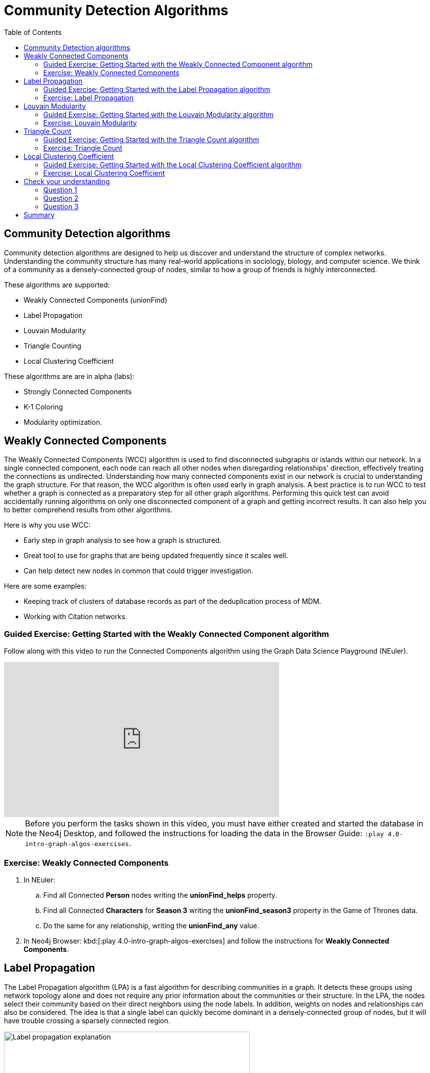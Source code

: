 = Community Detection Algorithms
:slug: 06-iga-40-community-detection
:doctype: book
:toc: left
:toclevels: 4
:imagesdir: ../images
:module-next-title: Centrality Algorithms

== Community Detection algorithms

Community detection algorithms are designed to help us discover and understand the structure of complex networks.
Understanding the community structure has many real-world applications in sociology, biology, and computer science.
We think of a community as a densely-connected group of nodes, similar to how a group of friends is highly interconnected.

These algorithms are supported:

[square]
* Weakly Connected Components (unionFind)

* Label Propagation

* Louvain Modularity

* Triangle Counting

* Local Clustering Coefficient

These algorithms are are in alpha (labs):

[square]
* Strongly Connected Components

* K-1 Coloring

* Modularity optimization.

== Weakly Connected Components

The Weakly Connected Components (WCC) algorithm is used to find disconnected subgraphs or islands within our network.
In a single connected component, each node can reach all other nodes when disregarding relationships' direction, effectively treating the connections as undirected.
Understanding how many connected components exist in our network is crucial to understanding the graph structure.
For that reason, the WCC algorithm is often used early in graph analysis.
A best practice is to run WCC to test whether a graph is connected as a preparatory step for all other graph algorithms.
Performing this quick test can avoid accidentally running algorithms on only one disconnected component of a graph and getting incorrect results.
It can also help you to better comprehend results from other algorithms.

Here is why you use WCC:

[square]
* Early step in graph analysis to see how a graph is structured.

* Great tool to use for graphs that are being updated frequently since it scales well.

* Can help detect new nodes in common that could trigger investigation.

Here are some examples:

[square]
* Keeping track of clusters of database records as part of the deduplication process of MDM.

* Working with Citation networks.

[.slide-title.has-green-background.has-team-background]
=== Guided Exercise: Getting Started with the Weakly Connected Component algorithm

[.notes]
--
ifdef::backend-revealjs,env-slides[]
Show the students the basics of using NEuler and have them do the same on their systems:

. Let's look at how to use the Connected Component algorithm in NEuler to discover how specific types of nodes are connected in the graph, regardless of the direction of their relationhips.
. Since we previously added more nodes and relationships to the database, we must refresh NEuler to ensure that all nodes are known.
. We select the Community detection group of algorithms.
. Then we select the Connected components algorithm.
. We want to discover how Person nodes are related to each other using the HELPS relationship. We select the *Person* label and *HELPS* relationship type.
. We leave the Store results box checked as well as the other default values. Here the default value for the number of nodes per community is 10 which is fine for our small dataset.
. Now we run the algorithm.
. Here are the table results.
. In the visualization, we see that all nodes have a community value of 0 because they are all in the same undirected group.
. Here is the generated code. It has the parameter settings, the call to the algorithm, and Cypher code to retrieve the nodes.
. You can also use the generated code for the named graph, in cases where you want to save intermediate graphs for further downstream processing in your workflow.
. In NEuler, you can copy the generated code from NEuler to Neo4j Browser as a Browser Guide.
. When we play this Browser Guide, we can repeat the same code and you can use this code as part of your application logic.
. In the graph retrieved by the generated code, here, we see that all nodes are reachable, regardless of direction to each other. All nodes receive the community value of 0 because they are all in the same connected group.
. Additionally, in NEuler, if you return to the configuration for an algorithm, it shows the last configuration that was used.
. You can click Edit configuration if you want to make changes to rerun the algorithm.
. If you want to clear the configuration and start again with the defaults, simply click another algorithm and then go back to the algorithm where you will see the default values again.
. This concludes our look at running the Connected Component algorithm in NEuler.

Here is the video:  https://youtu.be/eu7HBaPev7A

endif::[]
--

ifdef::backend-html5,backend-pdf[]
Follow along with this video to run the Connected Components algorithm using the Graph Data Science Playground (NEuler).
endif::[]

ifdef::backend-pdf[]
https://youtu.be/eu7HBaPev7A
endif::[]

ifdef::backend-revealjs,env-slides[]
[.center]
https://youtu.be/eu7HBaPev7A
endif::[]

ifdef::backend-html5[]
[.center]
video::eu7HBaPev7A[youtube,width=560,height=315]
endif::[]


[NOTE]
Before you perform the tasks shown in this video, you must have either created and started the database in the Neo4j Desktop, and followed the instructions for loading the data in the Browser Guide:  `:play 4.0-intro-graph-algos-exercises`.

[.student-exercise]
=== Exercise: Weakly Connected Components

. In NEuler:

.. Find all Connected *Person* nodes writing the *unionFind_helps* property.

.. Find all Connected *Characters* for *Season 3* writing the *unionFind_season3* property in the Game of Thrones data.

.. Do the same for any relationship, writing the *unionFind_any* value.

. In Neo4j Browser: kbd:[:play 4.0-intro-graph-algos-exercises] and follow the instructions for *Weakly Connected Components*.


== Label Propagation

The Label Propagation algorithm (LPA) is a fast algorithm for describing communities in a graph.
It detects these groups using network topology alone and does not require any prior information about the communities or their structure.
In the LPA, the nodes select their community based on their direct neighbors using the node labels.
In addition, weights on nodes and relationships can also be considered.
The idea is that a single label can quickly become dominant in a densely-connected group of nodes, but it will have trouble crossing a sparsely connected region.

image::label-propagation-explanation.png[Label propagation explanation,width=500, align=center]

Here is how the Label Propagation algorithm works.
First, every node is initialized with a property.
By default, the initial property is unique for every node.
However, the LPA also lends itself well to semi-supervised learning because you can seed the initial properties with pre-assigned node labels that you know are predictive.

In this example, we have started with 2 *A* nodes, but left all other's unique.
We are using the node default weights of 1.
Nodes are then processed randomly, with each node acquiring its neighbor's label with the maximum weight. 
So, in the first iteration, the left *A* acquires the label *F*, *B* acquires the label *D*, and *C* now becomes *A*.
The maximum weight is calculated based on the weights of neighbor nodes and their relationships.
In addition, ties are broken uniformly and randomly.
There will be times when a label is not updated because the neighbor with the maximum weight has the same label.
Iterations continue until each node has the majority label of its neighbors or reached the maximum iteration limit.
A maximum iteration limit will prevent endless cycles where the algorithm cannot converge on a solution, essentially getting caught in a flip-flop cycle for some labels.
In contrast to other algorithms, LPA can return different community structures when run multiple times on the same graph.
The order in which LPA evaluates nodes can influence the final communities it returns.
Another factor is the random tie-breaking process.

Here is why you use LPA:

[square]
* Large-scale networks for initial clustering.

* Great for preprocessing data (classification).

* Where groupings are less clear but weights can be used.

* Can be run with concurrent threads for extremely fast graph partitioning and scales nearly linearly.

Here are some examples:

[square]
* Assigning polarity of tweets as a part of semantic analysis. In this scenario, positive and negative seed labels from a classifier are used in combination with the Twitter follower graph.
//?? For more information, see Twitter polarity classification with label propagation over lexical links and the follower graph 14.

* Finding potentially dangerous combinations of possible co-prescribed drugs, based on the chemical similarity and side effect profiles. This study is found in 14 https://dl.acm.org/citation.cfm?id=2140465.

* Label Propagation Prediction of Drug-Drug Interactions Based on Clinical Side Effects.

* Inferring dialogue features and user intention for a machine learning model.
//?? For more information, see Feature Inference Based on Label Propagation on Wiki‐ data Graph for DST 16.

[.slide-title.has-green-background.has-team-background]
=== Guided Exercise: Getting Started with the Label Propagation algorithm

[.notes]
--
ifdef::backend-revealjs,env-slides[]
Show the students the basics of using NEuler and have them do the same on their systems:

. Let's look at some of the ways to use the Label Propagation algorithm in NEuler to categorize groups of nodes based upon their relationships in the graph and the weights of their relationships.
. We have selected the Community Detection group of algorithms.
. We select the Label Propagation algorithm.
. We want to create lpa values for the *Person* nodes that are connected by the *HELPS* relationship.
. At this point, we don't care about relationship direction and we will not use any weights for the relationships.
. We leave the remaining settings with their default values.
. Now we run the algorithm.
. Here are the table results. Notice that this algorithm has identified two communities, one with 2 nodes and one with 4 nodes.
. And when we view the visualization, we see that each community is represented by a different color.
. In NEuler, during your session, it keeps a history of the algorithms that you have run. You can navigate to them here.
. Or, if you are in a particular view for the running of an algorithm, if you select the Configuration, you can click Edit configuration, to modify what you last used for running the algorithm.
. Suppose we select the Natural relationship orientation, meaning that the direction of the relationship is significant.
. When we run the algorithm, we see that the visualization is different because we are using direction as a qualifier.
. Next, we  return to the previous configuration and click Edit configuration again to select the Weight property to be 'weight'.
. When we run the algorithm, we see a different result because we are using relationship direction and weight to determine the grouping.
. Here is the generated code for setting the parameters, running the algorithm, and retrieving the nodes.
. And finally, we can generate the Browser Guide for this algorithm and copy it to Neo4j Browser.
. This concludes our look at how to run the Label Propagation algorithm and how changing parameters will influence the lpa property that is written to the nodes.

Here is the video:  https://youtu.be/C6I4qCwNutY

endif::[]
--

ifdef::backend-html5,backend-pdf[]
Follow along with this video to become familiar with running the Label Propagation algorithm using the Graph Data Science Playground (NEuler).

ifdef::backend-pdf[]
https://youtu.be/C6I4qCwNutY
endif::[]

ifdef::backend-revealjs,env-slides[]
[.center]
https://youtu.be/C6I4qCwNutY
endif::[]

ifdef::backend-html5[]
[.center]
video::C6I4qCwNutY[youtube,width=560,height=315]
endif::[]

[.student-exercise]
=== Exercise: Label Propagation

. In NEuler:
.. Perform the Label Propagation algorithm on the Person data, noting what, if anything is written to the graph.
.. Perform the Label Propagation algorithm on different seasons of Game of Thrones.
. In Neo4j Browser: kbd:[:play 4.0-intro-graph-algos-exercises] and follow the instructions for *Label Propagation*.

== Louvain Modularity

The Louvain Modularity algorithm is used to detect communities in large networks.
You can think of the algorithm doing a "what if" analysis to try out various groupings with the goal of eventually reaching a global modularity optimum. 

The Louvain modularity algorithm consists of repeated application of two steps.
The first step is a “greedy” assignment of nodes to communities, favoring local optimizations of modularity.
The modularity score quantifies the quality of an assignment of nodes to communities.
This process evaluates how much more densely connected the nodes within a community are, compared to how connected they would be in a random network.
It starts by calculating each change in modularity if that node joins and forms a community - for each of its immediate neighbors.
Then the node joins the node with the highest modularity change.
The process is repeated for each node with the above communities formed.
The second step is defining a new coarse-grained network, based on the communities found in the first step. 
These two steps are repeated until no further modularity-increasing reassignments of communities are possible.

image::louvain-modularity.png[Louvain Modularity,width=500, align=center]

In this example, we can see how the Louvain Modularity algorithm works.
First, the algorithm assigns nodes to communities by favoring local optimization of modularity.
In our case, the algorithm found four groups of nodes, which are indicated by node color.
In the second step, the algorithm merges each group of nodes into a single node.
The count of links between nodes within the same community and between various communities is now represented as a weighted relationship between the newly-merged nodes.
Once the new network is created, the whole process is repeated until a modularity maximum is reached.
The Louvain Modularity algorithm is interesting, because we can observe both the final as well as the intermediate communities that are calculated at the end of each level.
It is regarded as a hierarchical clustering algorithm because a hierarchy of communities is produced as a result.

Here is why you use Louvain:

* Community detection in large networks.

* Uncover hierarchical structures in data.

* Evaluate different grouping thresholds.

Here are some examples:

* Extracting topics from online social platforms, like Twitter and YouTube, based on the co-occurence of terms in documents as part of the topic modeling process.
//?? This approach is described in Topic Modeling based on Louvain method in Online Social Networks 20.

* Finding hierarchical community structures within the brain’s functional network, as described in Hierarchical Modularity in Human Brain Functional Networks 21.
//?? need a reference here?

* Evaluating criminal networks and holes in the structure.

* Detecting cyber attacks. The algorithm was used in a study of fast community detection in large scale cyber networks for cyber security applications 19. Once these communities have been detected they can be used to detect cyber attacks.
//?? need a reference here?

[.slide-title.has-green-background.has-team-background]
=== Guided Exercise: Getting Started with the Louvain Modularity algorithm

[.notes]
--
ifdef::backend-revealjs,env-slides[]
Show the students the basics of using NEuler and have them do the same on their systems:

. Let's look at some of the ways to use the Louvain algorithm in NEuler to categorize groups of nodes and intermediate communities based upon their relationships in the graph and the weights of their relationships.
. We are in the Community Detection group of algorithms.
. We select the Louvain algorithm.
. We want to create louvain values for the *Person* nodes that are connected by the *HELPS* relationship.
. At this point, we don't care about relationship direction and we will not use any weights for the relationships.
. We leave the remaining settings with their default values.
. Now we run the algorithm.
. In the table view, we see that the result is pretty similar to the results of Label Propagation where 2 communities have been found.
. And in the the visualization, we see 2 different node colors, based upon the community or louvain value.
. Let's refine the algorithm to use the the Natural relationship orientation, meaning that the direction of the relationship is significant.
. We run the algorithm to see that we still have 2 communities, but the louvain values are different because we specified direction of the relationship.
. We return to edit the configuration again and we select the Weight property to be 'weight'.
. We also select the Intermediate communities check box so that we will determine communities and intermediate communities of this graph.
. We run the algorithm and view the table results. Here we see two communities and one community has 2 sub-communities.
. And here is the generated code with the parameter settings, running the algorithm, and retrieving the nodes.
. Finally, we can copy the generated Browser Guide to Neo4j Browser.
. This concludes our look at the different ways you can use the Louvain algorithm to discover communities and intermediate communities in the data.

Here is the video:  https://youtu.be/QYVrcWZfw_0

endif::[]
--

ifdef::backend-html5,backend-pdf[]
Follow along with this video to become familiar with running the Louvain Modularity algorithm in Neo4j NEuler.
endif::[]

ifdef::backend-pdf[]
https://youtu.be/QYVrcWZfw_0
endif::[]

ifdef::backend-revealjs,env-slides[]
[.center]
https://youtu.be/QYVrcWZfw_0
endif::[]

ifdef::backend-html5[]
[.center]
video::QYVrcWZfw_0[youtube,width=560,height=315]
endif::[]

[.student-exercise]
=== Exercise: Louvain Modularity

. In NEuler:  Perform the Louvain Modularity algorithm on different seasons of Game of Thrones.
. In Neo4j Browser:
.. View the louvain and intermediate louvain values for GOT.
.. kbd:[:play 4.0-intro-graph-algos-exercises] and follow the instructions for *Louvain Modularity*.

== Triangle Count

A triangle contains three nodes where each node has a connection to the other two.
In graph theory terminology, a triangle is equivalent to a 3-clique. 
The Triangle Count algorithm counts the number of triangles for each node in the graph.
It has gained popularity in social network analysis, where it is used to measure the cohesiveness and stability of networks.
It is also one of the indices used in the computation of the local clustering coefficients.
The Triangle Count algorithm in the GDS library only finds triangles in undirected graphs.

image::triangle-count.png[Triangle Count,width=500, align=center]

In this example, we count the number of triangles passing through node *U*.
In the left example, two triangles pass through node *U*.
The first triangle consists of node *U* and left-side nodes and the second triangle consists of node *U* and bottom-side nodes.
In the second example, we connect the top right nodes, which produces another triangle.

Here is why you use Triangle Count:

[square]
* Basic network analysis.

* Does the network exhibit small-world structures?

* Estimating stability.

* Finding structural holes.

* Scoring for machine learning.


Here are some examples:

[square]
* Identifying features for classifying a given website as spam content.
//?? This is described in Efficient Semi-streaming Algorithms for Local Triangle Counting in Massive Graphs 4.

* Investigating the community structure of Facebook’s social graph, where researchers found dense neighborhoods of users in an otherwise sparse global graph.
//?? Find this study in The Anatomy of the Facebook Social Graph 5.

* Exploring the thematic structure of the Web and detecting communities of pages with a common topics based on the reciprocal links between them.
//?? For more information, see Curvature of co-links uncovers hidden thematic layers in the World Wide Web 6.

[.slide-title.has-green-background.has-team-background]
=== Guided Exercise: Getting Started with the Triangle Count algorithm

[.notes]
--
ifdef::backend-revealjs,env-slides[]
Show the students the basics of using NEuler and have them do the same on their systems:

. Let's look at how to use the Triangle Count algorithm in NEuler to discover the number of triangles a node participates in.
. We are in the Community Detection group of algorithms.
. We select the Triangle Count algorithm.
. Select the *Person* label and *HELPS* relationship type.
. We leave the remaining settings with their default values. Triangle Count does not use relationship direction.
. We run the algorithm.
. In the table view, we see the triangle count for each node.
. And here is the generated code with the parameter settings, running the algorithm, and retrieving the nodes.
. Finally, we can copy the generated Browser Guide to Neo4j Browser.
. This concludes our look at using the  Triangle Count algorithm to discover the number of triangles a node participates in.

Here is the video:  https://youtu.be/7Rx6x6_l-sI

endif::[]
--

ifdef::backend-html5,backend-pdf[]
Follow along with this video to become familiar with running the Triangle Count algorithm in Neo4j NEuler.
endif::[]

ifdef::backend-pdf[]
https://youtu.be/7Rx6x6_l-sI
endif::[]

ifdef::backend-revealjs,env-slides[]
[.center]
https://youtu.be/7Rx6x6_l-sI
endif::[]

ifdef::backend-html5[]
[.center]
video::7Rx6x6_l-sI[youtube,width=560,height=315]
endif::[]

[.student-exercise]
=== Exercise: Triangle Count

. In NEuler:
.. Perform some Triangle Count algorithms on the Person data, noting what, if anything is written to the graph.
.. Perform some Triangle Count algorithms on different seasons of Game of Thrones.
. In Neo4j Browser: kbd:[:play 4.0-intro-graph-algos-exercises] and follow the instructions for *Triangle Count*.

== Local Clustering Coefficient

The Local Clustering Coefficient is the probability that neighbors of a particular node are connected to each other.
The goal of the Local Clustering Coefficient algorithm is to measure how tightly a group is clustered compared to how tightly it could be clustered.
The algorithm uses Triangle Count in its calculations, which provides a ratio of existing triangles to possible relationships.
A maximum value of 1 indicates a clique where every node is connected to every other node.

image::clustering-coefficient.png[Clustering Coefficient,width=500, align=center]

The Local Clustering Coefficient describes how many of the node's neighbors are also connected.
In the left example, the probability of node *U* neighbors being connected is 20%.
Node *U* has five neighbors.
If all the neighbors were connected to each other, that would be ten relationships between neighbors.
Because there are only two relationships between neighbors, the Local Clustering Coefficient is 0.2. 

[.slide-title.has-green-background.has-team-background]
=== Guided Exercise: Getting Started with the Local Clustering Coefficient algorithm

[.notes]
--
ifdef::backend-revealjs,env-slides[]
Show the students the basics of using NEuler and have them do the same on their systems:

. Let's look at how to use the Local Clustering Coefficient  algorithm in NEuler to create a local clustering coefficient value for each node which indicates the probability that neighbors of a particular node are connected to each other.
. We are in the Community Detection group of algorithms.
. We select the Local Clustering Coefficient algorithm.
. We select the *Person* label and *HELPS* relationship type.
. We leave the remaining settings with their default values. Local Clustering Coefficient does not use relationship direction.
. We run the algorithm.
. In the table view, we see the generated coefficient for each node.
. And here is the generated code with the parameter settings, running the algorithm, and retrieving the nodes.
. Finally, we can copy the generated Browser Guide to Neo4j Browser.
. This concludes our look at using the Local Clustering Coefficient algorithm to determine the probability that neighbors of a node are connected.


Here is the video:  https://youtu.be/8AbJSeKSI5w

endif::[]
--

ifdef::backend-html5,backend-pdf[]
Follow along with this video to become familiar with running the Local Clustering Coefficient algorithm in Neo4j NEuler.
endif::[]

ifdef::backend-pdf[]
https://youtu.be/8AbJSeKSI5w
endif::[]

ifdef::backend-revealjs,env-slides[]
[.center]
https://youtu.be/8AbJSeKSI5w
endif::[]

ifdef::backend-html5[]
[.center]
video::8AbJSeKSI5w[youtube,width=560,height=315]
endif::[]

[.student-exercise]
=== Exercise: Local Clustering Coefficient

. In NEuler: Run some Local Clustering Coefficient algorithms on different seasons of Game of Thrones.
. In Neo4j Browser: kbd:[:play 4.0-intro-graph-algos-exercises] and follow the instructions for *Local Clustering Coefficient*.


[.quiz]
== Check your understanding

=== Question 1

[.statement]
What algorithm do you use to do an initial identification of the communities within a graph?

[.statement]
Select the correct answer.

[%interactive.answers]
- [ ] Triangle Count
- [ ] Louvain Modularity
- [ ] Weakly Connected Components
- [x] Label Propagation

=== Question 2

[.statement]
What algorithm do you use early in your analysis to understand the graph structure?

[.statement]
Select the correct answers.

[%interactive.answers]
- [x] Weakly Connected Components
- [ ] Louvain Modularity
- [ ] Triangle Count
- [ ] Label Propagation

=== Question 3

[.statement]
What algorithm is useful for detecting communities in large networks by applying repeated tests to pairs of nodes in the graph to come up with a score that is refined with each pass of the algorithm.

[.statement]
Select the correct answer.

[%interactive.answers]
- [ ] Triangle Count
- [ ] Label Propagation
- [ ] Weakly Connected Components
- [x] Louvain Modularity

[.summary]
== Summary

In this module you gained experience running the Neo4j supported algorithms for Community Detection:

[square]
* Weakly Connected Components (unionFind)

* Label Propagation

* Louvain Modularity

* Triangle Count

* Local Clustering Coefficient

You can read more about these algorithms and also the alpha (labs) algorithms in the https://neo4j.com/docs/graph-data-science/current/algorithms/community/[Graph Data Science documentation]

